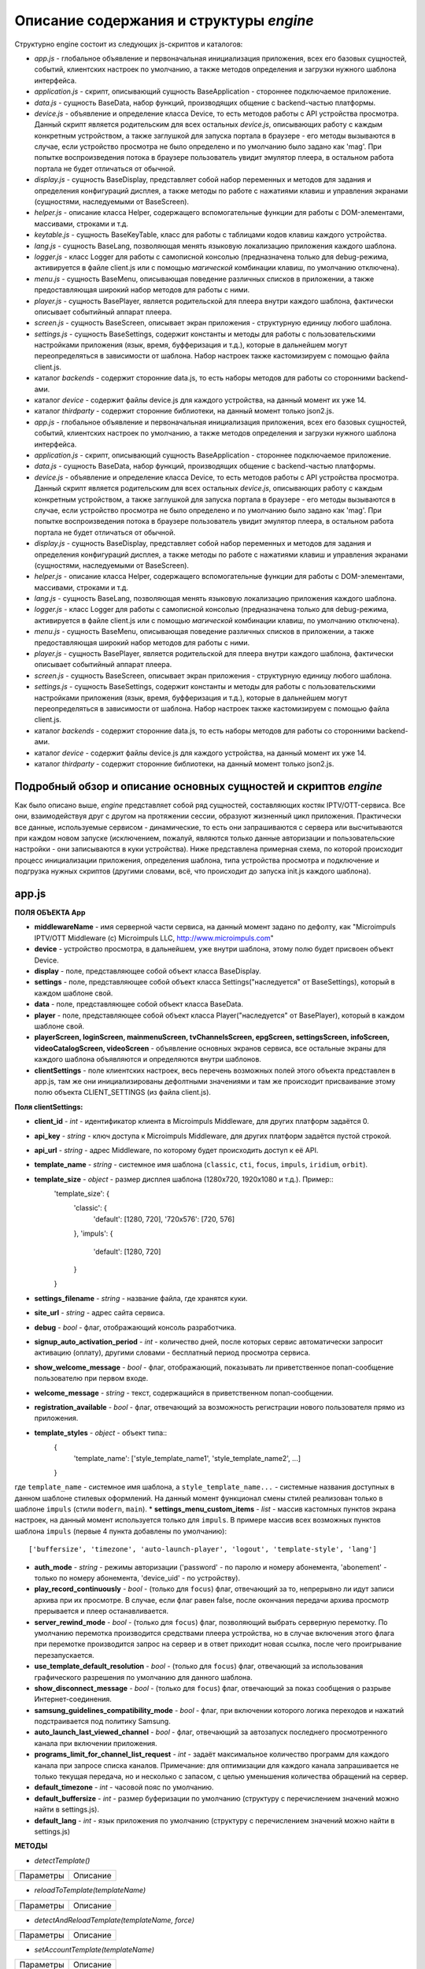 ****************************************
Описание содержания и структуры `engine`
****************************************

Структурно engine состоит из следующих js-скриптов и каталогов:

* `app.js` - глобальное объявление и первоначальная инициализация приложения, всех его базовых сущностей, событий, клиентских настроек по умолчанию, а также методов определения и загрузки нужного шаблона интерфейса.
* `application.js` - скрипт, описывающий сущность BaseApplication - стороннее подключаемое приложение.
* `data.js` - сущность BaseData, набор функций, производящих общение с backend-частью платформы.
* `device.js` - объявление и определение класса Device, то есть методов работы с API устройства просмотра. Данный скрипт является родительским для всех остальных `device.js`, описывающих работу с каждым конкретным устройством, а также заглушкой для запуска портала в браузере - его методы вызываются в случае, если устройство просмотра не было определено и по умолчанию было задано как 'mag'. При попытке воспроизведения потока в браузере пользователь увидит эмулятор плеера, в остальном работа портала не будет отличаться от обычной.
* `display.js` - сущность BaseDisplay, представляет собой набор переменных и методов для задания и определения конфигураций дисплея, а также методы по работе с нажатиями клавиш и управления экранами (сущностями, наследуемыми от BaseScreen).
* `helper.js` - описание класса Helper, содержащего вспомогательные функции для работы с DOM-элементами, массивами, строками и т.д.
* `keytable.js` - сущность BaseKeyTable, класс для работы с таблицами кодов клавиш каждого устройства.
* `lang.js` - сущность BaseLang, позволяющая менять языковую локализацию приложения каждого шаблона.
* `logger.js` - класс Logger для работы с самописной консолью (предназначена только для debug-режима, активируется в файле client.js или с помощью *магической* комбинации клавиш, по умолчанию отключена).
* `menu.js` - сущность BaseMenu, описывающая поведение различных списков в приложении, а также предоставляющая широкий набор методов для работы с ними.
* `player.js` - сущность BasePlayer, является родительской для плеера внутри каждого шаблона, фактически описывает событийный аппарат плеера.
* `screen.js` - сущность BaseScreen, описывает экран приложения - структурную единицу любого шаблона.
* `settings.js` - сущность BaseSettings, содержит константы и методы для  работы с пользовательскими настройками приложения (язык, время, буфферизация и т.д.), которые в дальнейшем могут переопределяться в зависимости от шаблона. Набор настроек также кастомизируем с помощью файла client.js.
* каталог `backends` - содержит сторонние data.js, то есть наборы методов для работы со сторонними backend-ами.
* каталог `device` - содержит файлы device.js для каждого устройства, на данный момент их уже 14.
* каталог `thirdparty` - содержит сторонние библиотеки, на данный момент только json2.js.
* `app.js` - глобальное объявление и первоначальная инициализация приложения, всех его базовых сущностей, событий, клиентских настроек по умолчанию, а также методов определения и загрузки нужного шаблона интерфейса.
* `application.js` - скрипт, описывающий сущность BaseApplication - стороннее подключаемое приложение.
* `data.js` - сущность BaseData, набор функций, производящих общение с backend-частью платформы.
* `device.js` - объявление и определение класса Device, то есть методов работы с API устройства просмотра. Данный скрипт является родительским для всех остальных `device.js`, описывающих работу с каждым конкретным устройством, а также заглушкой для запуска портала в браузере - его методы вызываются в случае, если устройство просмотра не было определено и по умолчанию было задано как 'mag'. При попытке воспроизведения потока в браузере пользователь увидит эмулятор плеера, в остальном работа портала не будет отличаться от обычной.
* `display.js` - сущность BaseDisplay, представляет собой набор переменных и методов для задания и определения конфигураций дисплея, а также методы по работе с нажатиями клавиш и управления экранами (сущностями, наследуемыми от BaseScreen).
* `helper.js` - описание класса Helper, содержащего вспомогательные функции для работы с DOM-элементами, массивами, строками и т.д.
* `lang.js` - сущность BaseLang, позволяющая менять языковую локализацию приложения каждого шаблона.
* `logger.js` - класс Logger для работы с самописной консолью (предназначена только для debug-режима, активируется в файле client.js или с помощью *магической* комбинации клавиш, по умолчанию отключена).
* `menu.js` - сущность BaseMenu, описывающая поведение различных списков в приложении, а также предоставляющая широкий набор методов для работы с ними.
* `player.js` - сущность BasePlayer, является родительской для плеера внутри каждого шаблона, фактически описывает событийный аппарат плеера.
* `screen.js` - сущность BaseScreen, описывает экран приложения - структурную единицу любого шаблона.
* `settings.js` - сущность BaseSettings, содержит константы и методы для  работы с пользовательскими настройками приложения (язык, время, буфферизация и т.д.), которые в дальнейшем могут переопределяться в зависимости от шаблона. Набор настроек также кастомизируем с помощью файла client.js.
* каталог `backends` - содержит сторонние data.js, то есть наборы методов для работы со сторонними backend-ами.
* каталог `device` - содержит файлы device.js для каждого устройства, на данный момент их уже 14.
* каталог `thirdparty` - содержит сторонние библиотеки, на данный момент только json2.js.


Подробный обзор и описание основных сущностей и скриптов `engine`
-----------------------------------------------------------------

Как было описано выше, `engine` представляет собой ряд сущностей, составляющих костяк IPTV/OTT-сервиса. Все они, взаимодействуя друг с другом на протяжении сессии, образуют жизненный цикл приложения. Практически все данные, используемые сервисом - динамические, то есть они запрашиваются с сервера или высчитываются при каждом новом запуске (исключением, пожалуй, являются только данные авторизации и пользовательские настройки - они записываются в куки устройства).
Ниже представлена примерная схема, по которой происходит процесс инициализации приложения, определения шаблона, типа устройства просмотра и подключение и подгрузка нужных скриптов (другими словами, всё, что происходит до запуска init.js каждого шаблона).

.. image:: img/index-redirect.png

app.js
------

**ПОЛЯ ОБЪЕКТА App**

* **middlewareName** - имя серверной части сервиса, на данный момент задано по дефолту, как "Microimpuls IPTV/OTT Middleware (c) Microimpuls LLC, http://www.microimpuls.com"
* **device** - устройство просмотра, в дальнейшем, уже внутри шаблона, этому полю будет присвоен объект Device.
* **display** - поле, представляющее собой объект класса BaseDisplay.
* **settings** - поле, представляющее собой объект класса Settings("наследуется" от BaseSettings), который в каждом шаблоне свой.
* **data** - поле, представляющее собой объект класса BaseData.
* **player** - поле, представляющее собой объект класса Player("наследуется" от BasePlayer), который в каждом шаблоне свой.
* **playerScreen, loginScreen, mainmenuScreen, tvChannelsScreen, epgScreen, settingsScreen, infoScreen, videoCatalogScreen, videoScreen** - объявление основных экранов сервиса, все остальные экраны для каждого шаблона объявляются и определяются внутри шаблонов.
* **clientSettings** - поле клиентских настроек, весь перечень возможных полей этого объекта представлен в app.js, там же они инициализированы дефолтными значениями и там же происходит присваивание этому полю объекта CLIENT_SETTINGS (из файла client.js).

**Поля clientSettings:**

* **client_id** - *int* - идентификатор клиента в Microimpuls Middleware, для других платформ задаётся 0.
* **api_key** - *string* - ключ доступа к Microimpuls Middleware, для других платформ задаётся пустой строкой.
* **api_url** - *string* - адрес Middleware, по которому будет происходить доступ к её API.
* **template_name** - *string* - системное имя шаблона (``classic``, ``cti``, ``focus``, ``impuls``, ``iridium``, ``orbit``).
* **template_size** - *object* - размер дисплея шаблона (1280х720, 1920х1080 и т.д.). Пример::
    'template_size': {
        'classic': {
            'default': [1280, 720],
            '720x576': [720, 576]
        },
        'impuls': {
            'default': [1280, 720]
        }
    }

* **settings_filename** - *string* - название файла, где хранятся куки.
* **site_url** - *string* - адрес сайта сервиса.
* **debug** - *bool* -  флаг, отображающий консоль разработчика.
* **signup_auto_activation_period** - *int* - количество дней, после которых сервис автоматически запросит активацию (оплату), другими словами - бесплатный период просмотра сервиса.
* **show_welcome_message** - *bool* - флаг, отображающий, показывать ли приветственное попап-сообщение пользователю при первом входе.
* **welcome_message** - *string* - текст, содержащийся в приветственном попап-сообщении.
* **registration_available** - *bool* - флаг, отвечающий за возможность регистрации нового пользователя прямо из приложения.
* **template_styles** - *object* - объект типа::
    {
        'template_name': ['style_template_name1', 'style_template_name2', ...]
    }

где ``template_name`` - системное имя шаблона, а ``style_template_name...`` - системные названия доступных в данном шаблоне стилевых оформлений. На данный момент функционал смены стилей реализован только в шаблоне ``impuls`` (стили ``modern``, ``main``).
* **settings_menu_custom_items** - *list* - массив кастомных пунктов экрана настроек, на данный момент используется только для ``impuls``. В примере массив всех возможных пунктов шаблона ``impuls`` (первые 4 пункта добавлены по умолчанию)::
    ['buffersize', 'timezone', 'auto-launch-player', 'logout', 'template-style', 'lang']
* **auth_mode** - *string* - режимы авторизации ('password' - по паролю и номеру абонемента, 'abonement' - только по номеру абонемента, 'device_uid' - по устройству).
* **play_record_continuously** - *bool* - (только для ``focus``) флаг, отвечающий за то, непрерывно ли идут записи архива при их просмотре. В случае, если флаг равен false, после окончания передачи архива просмотр прерывается и плеер останавливается.
* **server_rewind_mode** - *bool* - (только для ``focus``) флаг, позволяющий выбрать серверную перемотку. По умолчанию перемотка производится средствами плеера устройства, но в случае включения этого флага при перемотке производится запрос на сервер и в ответ приходит новая ссылка, после чего проигрывание перезапускается.
* **use_template_default_resolution** - *bool* - (только для ``focus``) флаг, отвечающий за использования графического разрешения по умолчанию для данного шаблона.
* **show_disconnect_message** - *bool* - (только для ``focus``) флаг, отвечающий за показ сообщения о разрыве Интернет-соединения.
* **samsung_guidelines_compatibility_mode** - *bool* - флаг, при включении которого логика переходов и нажатий подстраивается под политику Samsung.
* **auto_launch_last_viewed_channel** - *bool* - флаг, отвечающий за автозапуск последнего просмотренного канала при включении приложения.
* **programs_limit_for_channel_list_request** - *int* - задаёт максимальное количество программ для каждого канала при запросе списка каналов. Примечание: для оптимизации для каждого канала запрашивается не только текущая передача, но и несколько с запасом, с целью уменьшения количества обращений на сервер.
* **default_timezone** - *int* - часовой пояс по умолчанию.
* **default_buffersize** - *int* - размер буферизации по умолчанию (структуру с перечислением значений можно найти в settings.js).
* **default_lang** - *int* - язык приложения по умолчанию (структуру с перечислением значений можно найти в settings.js)

**МЕТОДЫ**

* `detectTemplate()`
+-----------------+-------------------------------------------------------------+
| Параметры       | Описание                                                    |
+-----------------+-------------------------------------------------------------+

* `reloadToTemplate(templateName)`
+-----------------+-------------------------------------------------------------+
| Параметры       | Описание                                                    |
+-----------------+-------------------------------------------------------------+

* `detectAndReloadTemplate(templateName, force)`
+-----------------+-------------------------------------------------------------+
| Параметры       | Описание                                                    |
+-----------------+-------------------------------------------------------------+

* `setAccountTemplate(templateName)`
+-----------------+-------------------------------------------------------------+
| Параметры       | Описание                                                    |
+-----------------+-------------------------------------------------------------+

* `resetAccountTemplate()`
+-----------------+-------------------------------------------------------------+
| Параметры       | Описание                                                    |
+-----------------+-------------------------------------------------------------+

* `fireEvent(eventType, eventArgument)`
+-----------------+-------------------------------------------------------------+
| Параметры       | Описание                                                    |
+-----------------+-------------------------------------------------------------+

application.js
--------------

data.js
-------

device.js
---------

display.js
----------

helper.js
---------

lang.js
-------

logger.js
---------

menu.js
-------

player.js
---------

screen.js
---------

settings.js
-----------
